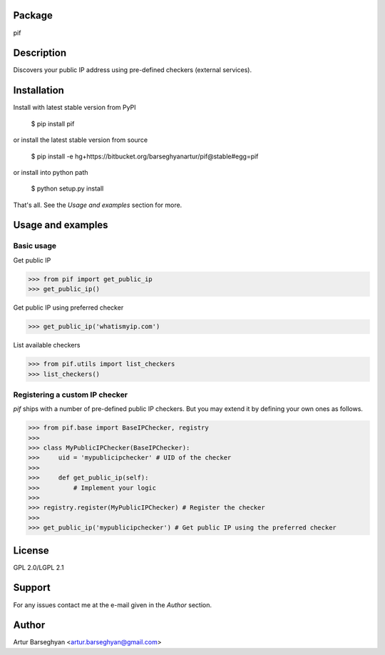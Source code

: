 Package
==================================
pif

Description
==================================
Discovers your public IP address using pre-defined checkers (external services).

Installation
==================================
Install with latest stable version from PyPI

    $ pip install pif

or install the latest stable version from source

    $ pip install -e hg+https://bitbucket.org/barseghyanartur/pif@stable#egg=pif

or install into python path

    $ python setup.py install

That's all. See the `Usage and examples` section for more.

Usage and examples
==================================
Basic usage
----------------------------------
Get public IP

>>> from pif import get_public_ip
>>> get_public_ip()

Get public IP using preferred checker

>>> get_public_ip('whatismyip.com')

List available checkers

>>> from pif.utils import list_checkers
>>> list_checkers()

Registering a custom IP checker
----------------------------------
`pif` ships with a number of pre-defined public IP checkers. But you may extend it by defining your own ones as
follows.

>>> from pif.base import BaseIPChecker, registry
>>>
>>> class MyPublicIPChecker(BaseIPChecker):
>>>     uid = 'mypublicipchecker' # UID of the checker
>>>
>>>     def get_public_ip(self):
>>>         # Implement your logic
>>>
>>> registry.register(MyPublicIPChecker) # Register the checker
>>>
>>> get_public_ip('mypublicipchecker') # Get public IP using the preferred checker

License
==================================
GPL 2.0/LGPL 2.1

Support
==================================
For any issues contact me at the e-mail given in the `Author` section.

Author
==================================
Artur Barseghyan <artur.barseghyan@gmail.com>
